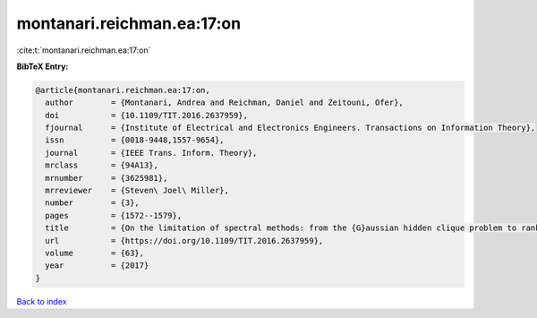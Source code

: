 montanari.reichman.ea:17:on
===========================

:cite:t:`montanari.reichman.ea:17:on`

**BibTeX Entry:**

.. code-block:: bibtex

   @article{montanari.reichman.ea:17:on,
     author        = {Montanari, Andrea and Reichman, Daniel and Zeitouni, Ofer},
     doi           = {10.1109/TIT.2016.2637959},
     fjournal      = {Institute of Electrical and Electronics Engineers. Transactions on Information Theory},
     issn          = {0018-9448,1557-9654},
     journal       = {IEEE Trans. Inform. Theory},
     mrclass       = {94A13},
     mrnumber      = {3625981},
     mrreviewer    = {Steven\ Joel\ Miller},
     number        = {3},
     pages         = {1572--1579},
     title         = {On the limitation of spectral methods: from the {G}aussian hidden clique problem to rank one perturbations of {G}aussian tensors},
     url           = {https://doi.org/10.1109/TIT.2016.2637959},
     volume        = {63},
     year          = {2017}
   }

`Back to index <../By-Cite-Keys.html>`_
